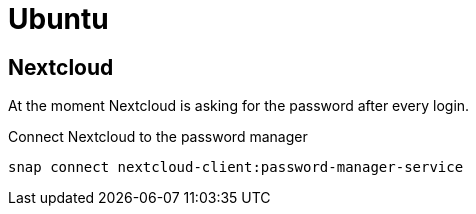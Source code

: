 = Ubuntu


== Nextcloud

At the moment Nextcloud is asking for the password after
every login.

.Connect Nextcloud to the password manager
  snap connect nextcloud-client:password-manager-service


